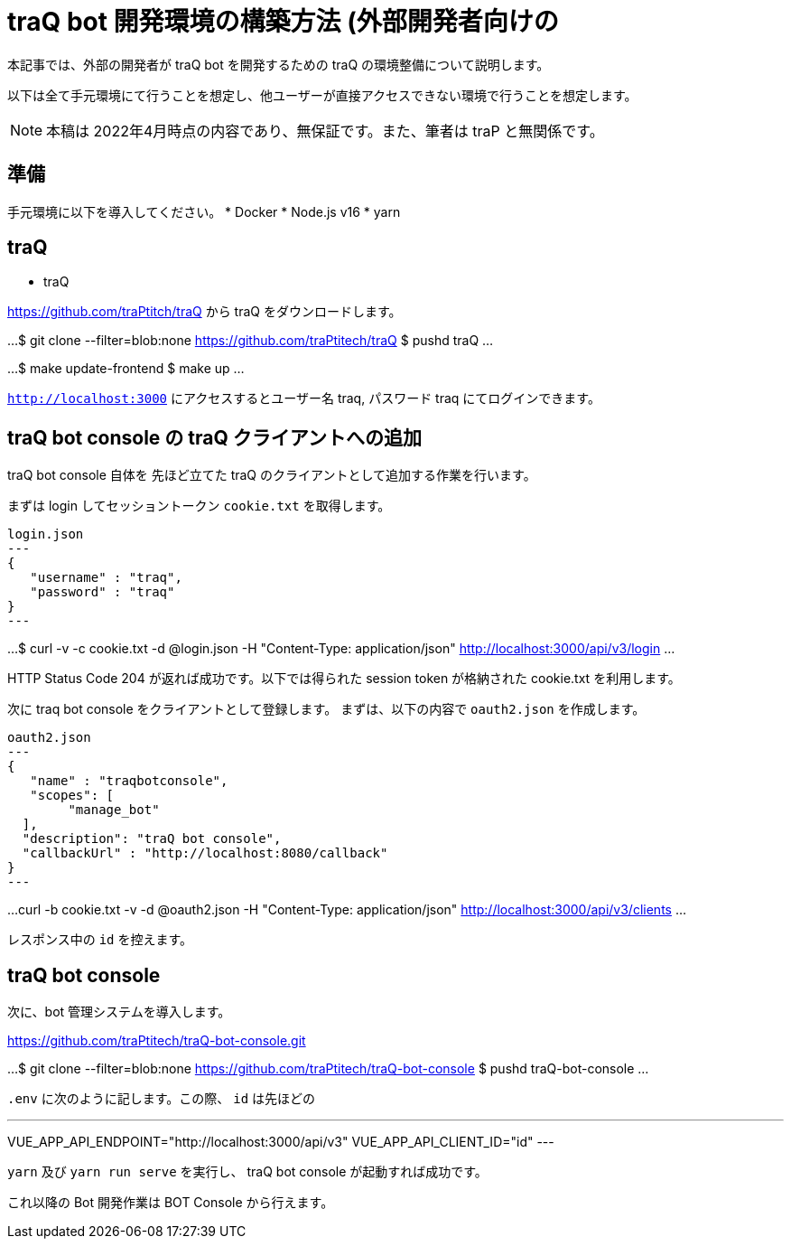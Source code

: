 = traQ bot 開発環境の構築方法 (外部開発者向けの

本記事では、外部の開発者が traQ bot を開発するための traQ の環境整備について説明します。

以下は全て手元環境にて行うことを想定し、他ユーザーが直接アクセスできない環境で行うことを想定します。

NOTE: 本稿は 2022年4月時点の内容であり、無保証です。また、筆者は traP と無関係です。

== 準備

手元環境に以下を導入してください。
* Docker
* Node.js v16
* yarn

== traQ

* traQ

https://github.com/traPtitch/traQ から traQ をダウンロードします。

...
$ git clone --filter=blob:none https://github.com/traPtitech/traQ
$ pushd traQ
...

...
$ make update-frontend
$ make up
...

`http://localhost:3000` にアクセスするとユーザー名 traq, パスワード traq にてログインできます。

== traQ bot console の traQ クライアントへの追加

traQ bot console 自体を 先ほど立てた traQ のクライアントとして追加する作業を行います。

まずは login してセッショントークン `cookie.txt` を取得します。

[source,json]
login.json
---
{
   "username" : "traq",
   "password" : "traq"
}
---

...
$ curl -v -c cookie.txt -d @login.json -H "Content-Type: application/json" http://localhost:3000/api/v3/login
...

HTTP Status Code 204 が返れば成功です。以下では得られた session token が格納された cookie.txt を利用します。

次に traq bot console をクライアントとして登録します。
まずは、以下の内容で `oauth2.json` を作成します。
[source,json]
oauth2.json
---
{
   "name" : "traqbotconsole",
   "scopes": [
	"manage_bot"
  ],
  "description": "traQ bot console",
  "callbackUrl" : "http://localhost:8080/callback"
}
---

...
curl -b cookie.txt -v -d @oauth2.json -H "Content-Type: application/json" http://localhost:3000/api/v3/clients
...

レスポンス中の `id` を控えます。

== traQ bot console

次に、bot 管理システムを導入します。

https://github.com/traPtitech/traQ-bot-console.git

...
$ git clone --filter=blob:none https://github.com/traPtitech/traQ-bot-console
$ pushd traQ-bot-console
...

`.env` に次のように記します。この際、 `id` は先ほどの

.env
---
VUE_APP_API_ENDPOINT="http://localhost:3000/api/v3"
VUE_APP_API_CLIENT_ID="id"
---

`yarn` 及び `yarn run serve` を実行し、 traQ bot console が起動すれば成功です。

これ以降の Bot 開発作業は BOT Console から行えます。
